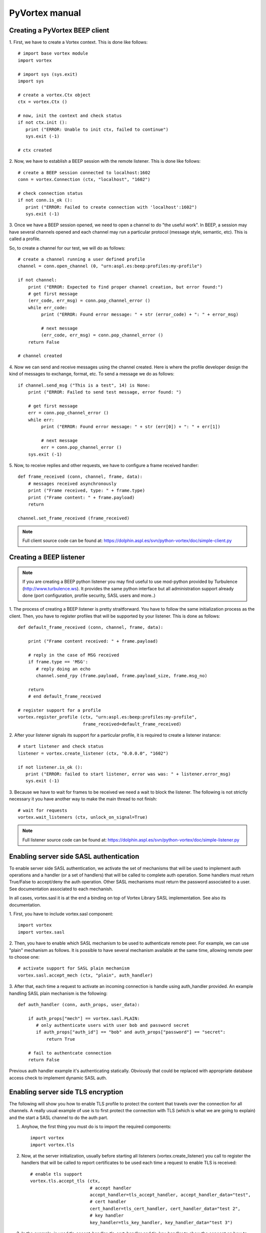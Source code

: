 PyVortex manual
===============

===============================
Creating a PyVortex BEEP client
===============================

1. First, we have to create a Vortex context. This is done like
follows::

   # import base vortex module
   import vortex

   # import sys (sys.exit)
   import sys

   # create a vortex.Ctx object 
   ctx = vortex.Ctx ()

   # now, init the context and check status
   if not ctx.init ():
      print ("ERROR: Unable to init ctx, failed to continue")
      sys.exit (-1)

   # ctx created

2. Now, we have to establish a BEEP session with the remote
listener. This is done like follows::

   # create a BEEP session connected to localhost:1602
   conn = vortex.Connection (ctx, "localhost", "1602")

   # check connection status
   if not conn.is_ok ():
      print ("ERROR: Failed to create connection with 'localhost':1602")	
      sys.exit (-1)

3. Once we have a BEEP session opened, we need to open a channel to do
"the useful work". In BEEP, a session may have several channels opened
and each channel may run a particular protocol (message style,
semantic, etc). This is called a profile.

So, to create a channel for our test, we will do as follows::

   # create a channel running a user defined profile 
   channel = conn.open_channel (0, "urn:aspl.es:beep:profiles:my-profile")

   if not channel:
       print ("ERROR: Expected to find proper channel creation, but error found:")
       # get first message
       (err_code, err_msg) = conn.pop_channel_error ()
       while err_code:
            print ("ERROR: Found error message: " + str (error_code) + ": " + error_msg)

            # next message
            (err_code, err_msg) = conn.pop_channel_error ()
       return False

   # channel created

4. Now we can send and receive messages using the channel
created. Here is where the profile developer design the kind of
messages to exchange, format, etc. To send a message we do as follows::

   if channel.send_msg ("This is a test", 14) is None:
       print ("ERROR: Failed to send test message, error found: ")
      
       # get first message
       err = conn.pop_channel_error ()
       while err:
            print ("ERROR: Found error message: " + str (err[0]) + ": " + err[1])

            # next message
            err = conn.pop_channel_error ()
       sys.exit (-1)

5. Now, to receive replies and other requests, we have to configure a
frame received handler::

   def frame_received (conn, channel, frame, data):
       # messages received asynchronously
       print ("Frame received, type: " + frame.type)
       print ("Frame content: " + frame.payload)
       return
   
   channel.set_frame_received (frame_received)

.. note::

   Full client source code can be found at: https://dolphin.aspl.es/svn/python-vortex/doc/simple-client.py

========================
Creating a BEEP listener
========================

.. note:: 

   If you are creating a BEEP python listener you may find useful to
   use mod-python provided by Turbulence
   (http://www.turbulence.ws). It provides the same python interface
   but all administration support already done (port configuration,
   profile security, SASL users and more..)

1. The process of creating a BEEP listener is pretty
straitforward. You have to follow the same initialization process as
the client. Then, you have to register profiles that will be supported
by your listener. This is done as follows::

   def default_frame_received (conn, channel, frame, data):

       print ("Frame content received: " + frame.payload)

       # reply in the case of MSG received
       if frame.type == 'MSG':
       	  # reply doing an echo
       	  channel.send_rpy (frame.payload, frame.payload_size, frame.msg_no)

       return
       # end default_frame_received 		   		   		       

   # register support for a profile
   vortex.register_profile (ctx, "urn:aspl.es:beep:profiles:my-profile",
   			    frame_received=default_frame_received)

2. After your listener signals its support for a particular profile,
it is required to create a listener instance::

   # start listener and check status
   listener = vortex.create_listener (ctx, "0.0.0.0", "1602")
   
   if not listener.is_ok ():
      print ("ERROR: failed to start listener, error was was: " + listener.error_msg)
      sys.exit (-1)

3. Because we have to wait for frames to be received we need a wait to
block the listener. The following is not strictly necessary it you
have another way to make the main thread to not finish::

   # wait for requests
   vortex.wait_listeners (ctx, unlock_on_signal=True)
   

.. note::

   Full listener source code can be found at: https://dolphin.aspl.es/svn/python-vortex/doc/simple-listener.py 


========================================
Enabling server side SASL authentication
========================================

To enable server side SASL authentication, we activate the set of
mechanisms that will be used to implement auth operations and a handler
(or a set of handlers) that will be called to complete auth
operation. Some handlers must return True/False to accept/deny the
auth operation. Other SASL mechanisms must return the password
associated to a user. See documentation associated to each mechanish.

In all cases, vortex.sasl it is at the end a binding on top of Vortex
Library SASL implementation. See also its documentation.

1. First, you have to include vortex.sasl 
component::

   import vortex
   import vortex.sasl

2. Then, you have to enable which SASL mechanism to be used to
authenticate remote peer. For example, we can use "plain" mechanism as
follows. It is possible to have several mechanism available at the
same time, allowing remote peer to choose one::

   # activate support for SASL plain mechanism
   vortex.sasl.accept_mech (ctx, "plain", auth_handler)

3. After that, each time a request to activate an incoming connection
is handle using auth_handler provided. An example handling SASL plain
mechanism is the following::

   def auth_handler (conn, auth_props, user_data):

       if auth_props["mech"] == vortex.sasl.PLAIN:
       	  # only authenticate users with user bob and password secret
       	  if auth_props["auth_id"] == "bob" and auth_props["password"] == "secret":
	      return True

       # fail to authentcate connection
       return False

Previous auth handler example it's authenticating
statically. Obviously that could be replaced with appropriate database
access check to implement dynamic SASL auth.

===================================
Enabling server side TLS encryption
===================================

The following will show you how to enable TLS profile to protect the content that travels over the connection for all channels. A really usual example of use is to first protect the connection with TLS (which is what we are going to explain) and the start a SASL channel to do the auth part.

1. Anyhow, the first thing you must do is to import the required components::

    import vortex
    import vortex.tls

2. Now, at the server initialization, usually before starting all listeners (vortex.create_listener) you call to register the handlers that will be called to report certificates to be used each time a request to enable TLS is received::

    # enable tls support
    vortex.tls.accept_tls (ctx, 
                           # accept handler
                           accept_handler=tls_accept_handler, accept_handler_data="test", 
                           # cert handler
                           cert_handler=tls_cert_handler, cert_handler_data="test 2",
                           # key handler
                           key_handler=tls_key_handler, key_handler_data="test 3")

3. In the example, is used tls_accept_handler, tls_cert_handler and tls_key_handler to show the concept on how to pass values to those handlers. Now, those tree handlers must return the right values so the vortex engine can successfully activate TLS negotiation. Here is an example::

       def tls_accept_handler(conn, server_name, data):
            # accept TLS request 
            return True

       def tls_cert_handler (conn, server_name, data):
            return "test.crt"

       def tls_key_handler (conn, server_name, data):
            return "test.key"

In the example the tree handler mostly do the minimal effort to complete their job. A more elaborated example will include doing some additional operations to tls_accept_handler to filter the connection according to source address, and/or, inside tls_cert_handler/tls_key_handler return a different certificate according to server_name value received.

Once a connection is successfully secured with TLS, you can call the following to check it at your frame received handlers, for example, if you want to ensure your server do not provide any data without having a TLS secured connection::

     if not vortex.tls.is_enabled (conn):
     	# connection is not secured, close it, or whatever required to stop
        conn.shutdown ()



